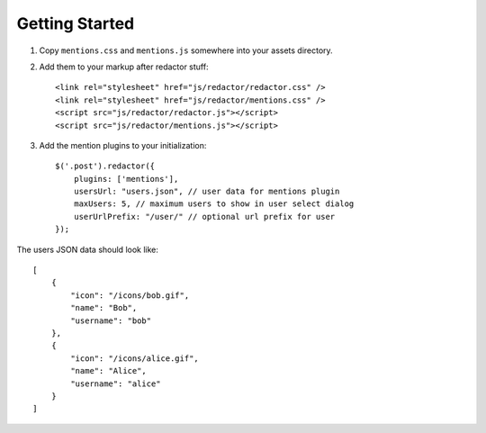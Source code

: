 Getting Started
===============

#. Copy ``mentions.css`` and ``mentions.js`` somewhere into your assets directory.
#. Add them to your markup after redactor stuff::

    <link rel="stylesheet" href="js/redactor/redactor.css" />
    <link rel="stylesheet" href="js/redactor/mentions.css" />
    <script src="js/redactor/redactor.js"></script>
    <script src="js/redactor/mentions.js"></script>

#. Add the mention plugins to your initialization::

    $('.post').redactor({
        plugins: ['mentions'],
        usersUrl: "users.json", // user data for mentions plugin
        maxUsers: 5, // maximum users to show in user select dialog
        userUrlPrefix: "/user/" // optional url prefix for user
    });

The users JSON data should look like::

    [
        {
            "icon": "/icons/bob.gif",
            "name": "Bob",
            "username": "bob"
        },
        {
            "icon": "/icons/alice.gif",
            "name": "Alice",
            "username": "alice"
        }
    ]
